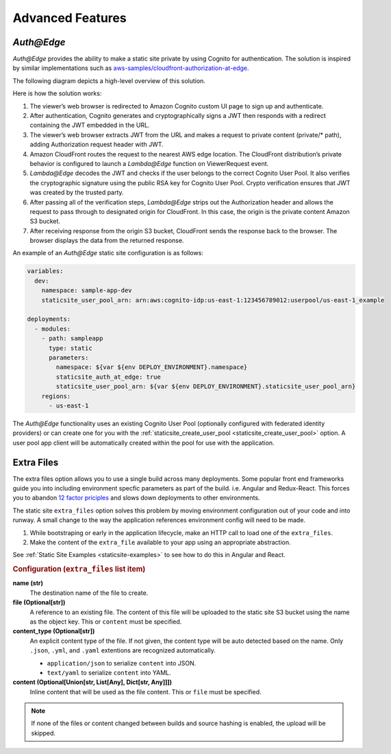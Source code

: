 #################
Advanced Features
#################

.. _`Auth@Edge`:

***********
*Auth@Edge*
***********

.. important: *Auth@Edge* static sites can only be deployed to us-east-1.
              This is due to the limitations of *Lambda@Edge*.

*Auth@Edge* provides the ability to make a static site private by using Cognito for authentication.
The solution is inspired by similar implementations such as `aws-samples/cloudfront-authorization-at-edge <https://github.com/aws-samples/cloudfront-authorization-at-edge>`__.

The following diagram depicts a high-level overview of this solution.

.. image:: ../images/staticsite/auth_at_edge/flow_diagram.png

Here is how the solution works:

1. The viewer’s web browser is redirected to Amazon Cognito custom UI page to sign up and authenticate.
2. After authentication, Cognito generates and cryptographically signs a JWT then responds with a redirect containing the JWT embedded in the URL.
3. The viewer’s web browser extracts JWT from the URL and makes a request to private content (private/* path), adding Authorization request header with JWT.
4. Amazon CloudFront routes the request to the nearest AWS edge location. The CloudFront distribution’s private behavior is configured to launch a *Lambda@Edge* function on ViewerRequest event.
5. *Lambda@Edge* decodes the JWT and checks if the user belongs to the correct Cognito User Pool. It also verifies the cryptographic signature using the public RSA key for Cognito User Pool. Crypto verification ensures that JWT was created by the trusted party.
6. After passing all of the verification steps, *Lambda@Edge* strips out the Authorization header and allows the request to pass through to designated origin for CloudFront. In this case, the origin is the private content Amazon S3 bucket.
7. After receiving response from the origin S3 bucket, CloudFront sends the response back to the browser. The browser displays the data from the returned response.

An example of an *Auth@Edge* static site configuration is as follows:

.. code-block:: yaml

  variables:
    dev:
      namespace: sample-app-dev
      staticsite_user_pool_arn: arn:aws:cognito-idp:us-east-1:123456789012:userpool/us-east-1_example

  deployments:
    - modules:
      - path: sampleapp
        type: static
        parameters:
          namespace: ${var ${env DEPLOY_ENVIRONMENT}.namespace}
          staticsite_auth_at_edge: true
          staticsite_user_pool_arn: ${var ${env DEPLOY_ENVIRONMENT}.staticsite_user_pool_arn}
      regions:
        - us-east-1

The *Auth@Edge* functionality uses an existing Cognito User Pool (optionally configured with federated identity providers) or can create one for you with the :ref:`staticsite_create_user_pool <staticsite_create_user_pool>` option.
A user pool app client will be automatically created within the pool for use with the application.

.. _static-extra-files:

***********
Extra Files
***********
The extra files option allows you to use a single build across many deployments. Some popular front end frameworks
guide you into including environment specfic parameters as part of the build. i.e. Angular and Redux-React. This forces
you to abandon `12 factor priciples <https://en.wikipedia.org/wiki/Twelve-Factor_App_methodology>`_ and slows down
deployments to other environments.

The static site ``extra_files`` option solves this problem by moving environment configuration out of your code and
into runway. A small change to the way the application references environment config will need to be made.

#. While bootstraping or early in the application lifecycle, make an HTTP call to load one of the ``extra_files``.

#. Make the content of the ``extra_file`` available to your app using an appropriate abstraction.

See :ref:`Static Site Examples <staticsite-examples>` to see how to do this in Angular and React.

.. rubric:: Configuration (``extra_files`` list item)

**name (str)**
    The destination name of the file to create.

**file (Optional[str])**
    A reference to an existing file. The content of this file will be uploaded to the static site S3 bucket using the
    name as the object key. This or ``content`` must be specified.

**content_type (Optional[str])**
    An explicit content type of the file. If not given, the content type will be auto detected based on the name. Only 
    ``.json``, ``.yml``, and ``.yaml`` extentions are recognized automatically.

    * ``application/json`` to serialize ``content`` into JSON.
    * ``text/yaml`` to serialize ``content`` into YAML.

**content (Optional[Union[str, List[Any], Dict[str, Any]]])**
    Inline content that will be used as the file content. This or ``file`` must be specified.

.. note::

    If none of the files or content changed between builds and source hashing is enabled, the upload will be skipped.
